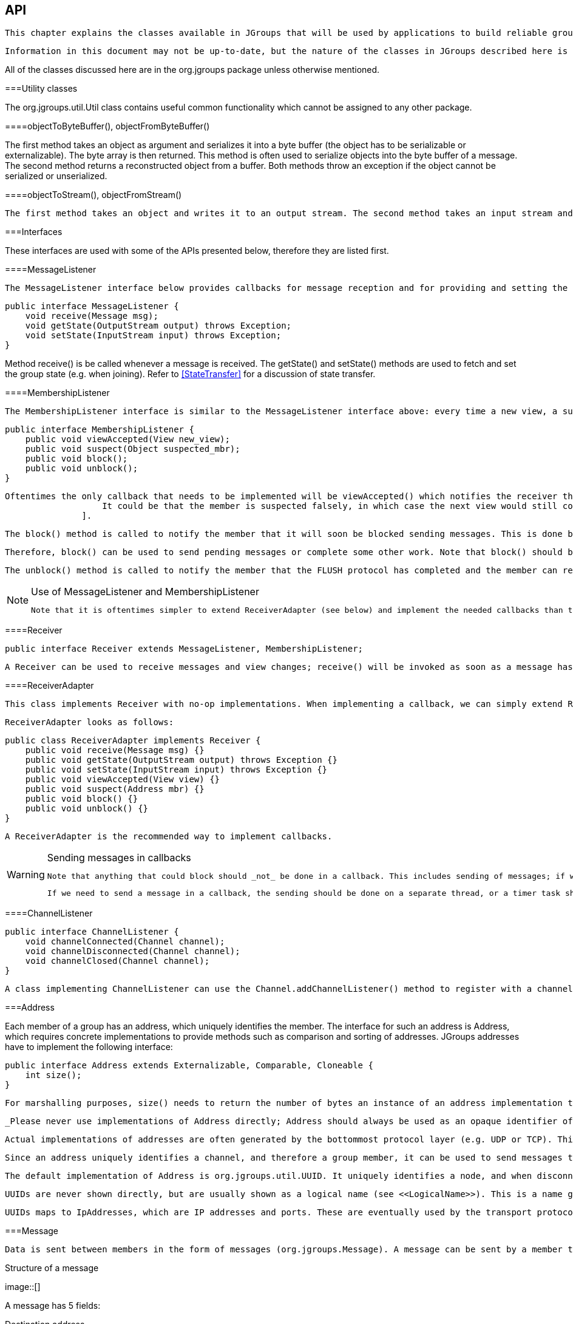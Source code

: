[[user-channel]]

== API

 This chapter explains the classes available in JGroups that will be used by applications to build reliable group communication applications. The focus is on creating and using channels. 

 Information in this document may not be up-to-date, but the nature of the classes in JGroups described here is the same. For the most up-to-date information refer to the Javadoc-generated documentation in the _doc/javadoc_ directory. 

All of the classes discussed here are in the org.jgroups package unless otherwise mentioned. 

[[UtilityClasses]]


===Utility classes

The org.jgroups.util.Util class contains useful common functionality which cannot be assigned to any other package. 

[[objectToByteBuffer]]


====objectToByteBuffer(), objectFromByteBuffer()

The first method takes an object as argument and serializes it into a byte buffer (the object has to be serializable or externalizable). The byte array is then returned. This method is often used to serialize objects into the byte buffer of a message. The second method returns a reconstructed object from a buffer. Both methods throw an exception if the object cannot be serialized or unserialized. 

[[objectToStream]]


====objectToStream(), objectFromStream()

 The first method takes an object and writes it to an output stream. The second method takes an input stream and reads an object from it. Both methods throw an exception if the object cannot be serialized or unserialized. 

[[Interfaces]]


===Interfaces

These interfaces are used with some of the APIs presented below, therefore they are listed first.

[[MessageListener]]


====MessageListener

 The MessageListener interface below provides callbacks for message reception and for providing and setting the state: 


[source, Java]
----

public interface MessageListener {
    void receive(Message msg);
    void getState(OutputStream output) throws Exception;
    void setState(InputStream input) throws Exception;
}
            
----

Method receive() is be called whenever a message is received. The getState() and setState() methods are used to fetch and set the group state (e.g. when joining). Refer to <<StateTransfer>> for a discussion of state transfer. 

[[MembershipListener]]


====MembershipListener

 The MembershipListener interface is similar to the MessageListener interface above: every time a new view, a suspicion message, or a block event is received, the corresponding method of the class implementing MembershipListener  will be called. 


[source, Java]
----

public interface MembershipListener {
    public void viewAccepted(View new_view);
    public void suspect(Object suspected_mbr);
    public void block();
    public void unblock();
}
            
----

 Oftentimes the only callback that needs to be implemented will be viewAccepted() which notifies the receiver that a new member has joined the group or that an existing member has left or crashed. The suspect() callback is invoked by JGroups whenever a member if suspected of having crashed, but not yet excluded footnote:[
                    It could be that the member is suspected falsely, in which case the next view would still contain the suspected member (there is no unsuspect() method 
                ]. 

 The block() method is called to notify the member that it will soon be blocked sending messages. This is done by the FLUSH protocol, for example to ensure that nobody is sending messages while a state transfer or view installation is in progress. When block() returns, any thread sending messages will be blocked, until FLUSH unblocks the thread again, e.g. after the state has been transferred successfully. 

 Therefore, block() can be used to send pending messages or complete some other work. Note that block() should be brief, or else the entire FLUSH protocol is blocked. 

 The unblock() method is called to notify the member that the FLUSH protocol has completed and the member can resume sending messages. If the member did not stop sending messages on block(), FLUSH simply blocked them and will resume, so no action is required from a member. Implementation of the unblock() callback is optional. 

[[UseOfReceiverAdapter]]

[NOTE]
.Use of MessageListener and MembershipListener
====

                
                 Note that it is oftentimes simpler to extend ReceiverAdapter (see below) and implement the needed callbacks than to implement all methods of both of these interfaces, as most callbacks are not needed. 


            
====


[[Receiver]]


====Receiver


[source, Java]
----
public interface Receiver extends MessageListener, MembershipListener;
----

 A Receiver can be used to receive messages and view changes; receive() will be invoked as soon as a message has been received, and viewAccepted() will be called whenever a new view is installed. 

[[ReceiverAdapter]]


====ReceiverAdapter

 This class implements Receiver with no-op implementations. When implementing a callback, we can simply extend ReceiverAdapter and overwrite receive() in order to not having to implement all callbacks of the interface. 

 ReceiverAdapter looks as follows: 


[source, Java]
----

public class ReceiverAdapter implements Receiver {
    public void receive(Message msg) {}
    public void getState(OutputStream output) throws Exception {}
    public void setState(InputStream input) throws Exception {}
    public void viewAccepted(View view) {}
    public void suspect(Address mbr) {}
    public void block() {}
    public void unblock() {}
}
            
----

 A ReceiverAdapter is the recommended way to implement callbacks. 


[WARNING]
.Sending messages in callbacks
====

            
             Note that anything that could block should _not_ be done in a callback. This includes sending of messages; if we have FLUSH on the stack, and send a message in a viewAccepted() callback, then the following happens: the FLUSH protocol blocks all (multicast) messages before installing a view, then installs the view, then unblocks. However, because installation of the view triggers the viewAccepted() callback, sending of messages inside of viewAccepted() will block. This in turn blocks the viewAccepted() thread, so the flush will never return ! 


             If we need to send a message in a callback, the sending should be done on a separate thread, or a timer task should be submitted to the timer. 


        
====


[[ChannelListener]]


====ChannelListener


[source, Java]
----

public interface ChannelListener {
    void channelConnected(Channel channel);
    void channelDisconnected(Channel channel);
    void channelClosed(Channel channel);
}
            
----

 A class implementing ChannelListener can use the Channel.addChannelListener() method to register with a channel to obtain information about state changes in a channel. Whenever a channel is closed, disconnected or opened, the corresponding callback will be invoked. 

[[Address]]


===Address

Each member of a group has an address, which uniquely identifies the member. The interface for such an address is Address, which requires concrete implementations to provide methods such as comparison and sorting of addresses. JGroups addresses have to implement the following interface: 


[source, Java]
----

public interface Address extends Externalizable, Comparable, Cloneable {
    int size();
}
        
----

 For marshalling purposes, size() needs to return the number of bytes an instance of an address implementation takes up in serialized form. 

 _Please never use implementations of Address directly; Address should always be used as an opaque identifier of a cluster node !_ 

 Actual implementations of addresses are often generated by the bottommost protocol layer (e.g. UDP or TCP). This allows for all possible sorts of addresses to be used with JGroups. 

 Since an address uniquely identifies a channel, and therefore a group member, it can be used to send messages to that group member, e.g. in Messages (see next section). 

 The default implementation of Address is org.jgroups.util.UUID. It uniquely identifies a node, and when disconnecting and reconnecting to a cluster, a node is given a new UUID on reconnection. 

 UUIDs are never shown directly, but are usually shown as a logical name (see <<LogicalName>>). This is a name given to a node either via the user or via JGroups, and its sole purpose is to make logging output a bit more readable. 

 UUIDs maps to IpAddresses, which are IP addresses and ports. These are eventually used by the transport protocol to send a message. 

[[Message]]


===Message

 Data is sent between members in the form of messages (org.jgroups.Message). A message can be sent by a member to a __single member__, or to __all members__ of the group of which the channel is an endpoint. The structure of a message is shown in <<MessageFig>>. 

[[MessageFig]]
.Structure of a message
image::[]

A message has 5 fields:

Destination address:: 
                     The address of the receiver. If +null+, the message will be sent to all current group members. Message.getDest() returns the destination address of a message. 


                Source address:: 
                     The address of the sender. Can be left +null+, and will be filled in by the transport protocol (e.g. UDP) before the message is put on the network. Message.getSrc() returns the source address, ie. the address of the sender of a message. 


                Flags:: 
                     This is one byte used for flags. The currently recognized flags are OOB, DONT_BUNDLE, NO_FC, NO_RELIABILITY, NO_TOTAL_ORDER, NO_RELAY and RSVP. For OOB, see the discussion on the concurrent stack (<<ConcurrentStack>>). For the use of flags see <<MessageFlags>>. 


                Payload:: 
                    The actual data (as a byte buffer). The Message class contains convenience methods to set a serializable object and to retrieve it again, using serialization to convert the object to/from a byte buffer. A message also has an offset and a length, if the buffer is only a subrange of a larger buffer. 


                Headers:: 
                    A list of headers that can be attached to a message. Anything that should not be in the payload can be attached to a message as a header. Methods putHeader() , getHeader() and removeHeader() of Message can be used to manipulate headers. 

                    +
 Note that headers are only used by protocol implementers; headers should not be added or removed by application code ! 


                 A message is similar to an IP packet and consists of the payload (a byte buffer) and the addresses of the sender and receiver (as Addresses). Any message put on the network can be routed to its destination (receiver address), and replies can be returned to the sender's address. 

 A message usually does not need to fill in the sender's address when sending a message; this is done automatically by the protocol stack before a message is put on the network. However, there may be cases, when the sender of a message wants to give an address different from its own, so that for example, a response should be returned to some other member. 

 The destination address (receiver) can be an Address, denoting the address of a member, determined e.g. from a message received previously, or it can be +null+, which means that the message will be sent to all members of the group. A typical multicast message, sending string +"Hello"+ to all members would look like this: 


[source, Java]
----

Message msg=new Message(null, "Hello");
channel.send(msg);
        
----

[[Header]]


===Header

 A header is a custom bit of information that can be added to each message. JGroups uses headers extensively, for example to add sequence numbers to each message (NAKACK and UNICAST), so that those messages can be delivered in the order in which they were sent. 

[[Event]]


===Event

 Events are means by which JGroups protcols can talk to each other. Contrary to Messages, which travel over the network between group members, events only travel up and down the stack. 


[NOTE]
.Headers and events
====

            
             Headers and events are only used by protocol implementers; they are not needed by application code ! 


        
====


[[View]]


===View

 A view (org.jgroups.View) is a list of the current members of a group. It consists of a ViewId, which uniquely identifies the view (see below), and a list of members. Views are installed in a channel automatically by the underlying protocol stack whenever a new member joins or an existing one leaves (or crashes). All members of a group see the same sequence of views. 

 Note that the first member of a view is the _coordinator_ (the one who emits new views). Thus, whenever the membership changes, every member can determine the coordinator easily and without having to contact other members, by picking the first member of a view. 

 The code below shows how to send a (unicast) message to the first member of a view (error checking code omitted): 


[source, Java]
----

View view=channel.getView();
Address first=view.getMembers().get(0);
Message msg=new Message(first, "Hello world");
channel.send(msg);
        
----

 Whenever an application is notified that a new view has been installed (e.g. by Receiver.viewAccepted(), the view is already set in the channel. For example, calling Channel.getView() in a viewAccepted() callback would return the same view (or possibly the next one in case there has already been a new view !). 

[[ViewId]]


====ViewId

The ViewId is used to uniquely number views. It consists of the address of the view creator and a sequence number. ViewIds can be compared for equality and put in a hashmaps as they implement equals() and hashCode(). footnote:[Note that the latter 2 methods only take the ID into account.] 

[[MergeView]]


====MergeView

 Whenever a group splits into subgroups, e.g. due to a network partition, and later the subgroups merge back together, a MergeView instead of a View will be received by the application. The MergeView is a subclass of View and contains as additional instance variable the list of views that were merged. As an example if the group denoted by view +V1:(p,q,r,s,t)+ split into subgroups +V2:(p,q,r)+ and +V2:(s,t)+, the merged view might be +V3:(p,q,r,s,t)+. In this case the MergeView would contains a list of 2 views: +V2:(p,q,r)+ and +V2:(s,t)+. 

[[JChannel]]


===JChannel

 In order to join a group and send messages, a process has to create a channel. A channel is like a socket. When a client connects to a channel, it gives the the name of the group it would like to join. Thus, a channel is (in its connected state) always associated with a particular group. The protocol stack takes care that channels with the same group name find each other: whenever a client connects to a channel given group name G, then it tries to find existing channels with the same name, and joins them, resulting in a new view being installed (which contains the new member). If no members exist, a new group will be created. 

 A state transition diagram for the major states a channel can assume are shown in <<ChannelStatesFig>>. 

[[ChannelStatesFig]]
.Channel states
image::[]

 When a channel is first created, it is in the unconnected state. An attempt to perform certain operations which are only valid in the connected state (e.g. send/receive messages) will result in an exception. After a successful connection by a client, it moves to the connected state. Now the channel will receive messages from other members and may send messages to other members or to the group, and it will get notified when new members join or leave. Getting the local address of a channel is guaranteed to be a valid operation in this state (see below). When the channel is disconnected, it moves back to the unconnected state. Both a connected and unconnected channel may be closed, which makes the channel unusable for further operations. Any attempt to do so will result in an exception. When a channel is closed directly from a connected state, it will first be disconnected, and then closed. 

 The methods available for creating and manipulating channels are discussed now. 

[[CreatingAChannel]]


====Creating a channel

 A channel is created using one of its public constructors (e.g. new JChannel()). 

 The most frequently used constructor of JChannel looks as follows: 


[source, Java]
----
public JChannel(String props) throws Exception;
----

 The props argument points to an XML file containing the configuration of the protocol stack to be used. This can be a String, but there are also other constructors which take for example a DOM element or a URL (see the javadoc for details). 

 The code sample below shows how to create a channel based on an XML configuration file: 


[source, Java]
----
JChannel ch=new JChannel("/home/bela/udp.xml");
----

 If the props argument is null, the default properties will be used. An exception will be thrown if the channel cannot be created. Possible causes include protocols that were specified in the property argument, but were not found, or wrong parameters to protocols. 

For example, the Draw demo can be launched as follows:


----
java org.javagroups.demos.Draw -props file:/home/bela/udp.xml
----

or


----
java org.javagroups.demos.Draw -props http://www.jgroups.org/udp.xml
----

 In the latter case, an application downloads its protocol stack specification from a server, which allows for central administration of application properties. 

 A sample XML configuration looks like this (edited from udp.xml): 


[source, XML]
----

<config xmlns="urn:org:jgroups"
        xmlns:xsi="http://www.w3.org/2001/XMLSchema-instance"
        xsi:schemaLocation="urn:org:jgroups http://www.jgroups.org/schema/JGroups-3.0.xsd">
    <UDP
         mcast_port="${jgroups.udp.mcast_port:45588}"
         tos="8"
         ucast_recv_buf_size="20M"
         ucast_send_buf_size="640K"
         mcast_recv_buf_size="25M"
         mcast_send_buf_size="640K"
         loopback="true"
         discard_incompatible_packets="true"
         max_bundle_size="64K"
         max_bundle_timeout="30"
         ip_ttl="${jgroups.udp.ip_ttl:2}"
         enable_bundling="true"
         enable_diagnostics="true"
         thread_naming_pattern="cl"

         timer_type="new"
         timer.min_threads="4"
         timer.max_threads="10"
         timer.keep_alive_time="3000"
         timer.queue_max_size="500"

         thread_pool.enabled="true"
         thread_pool.min_threads="2"
         thread_pool.max_threads="8"
         thread_pool.keep_alive_time="5000"
         thread_pool.queue_enabled="true"
         thread_pool.queue_max_size="10000"
         thread_pool.rejection_policy="discard"

         oob_thread_pool.enabled="true"
         oob_thread_pool.min_threads="1"
         oob_thread_pool.max_threads="8"
         oob_thread_pool.keep_alive_time="5000"
         oob_thread_pool.queue_enabled="false"
         oob_thread_pool.queue_max_size="100"
         oob_thread_pool.rejection_policy="Run"/>

    <PING timeout="2000"
            num_initial_members="3"/>
    <MERGE2 max_interval="30000"
            min_interval="10000"/>
    <FD_SOCK/>
    <FD_ALL/>
    <VERIFY_SUSPECT timeout="1500"  />
    <BARRIER />
    <pbcast.NAKACK use_stats_for_retransmission="false"
                   exponential_backoff="0"
                   use_mcast_xmit="true"
                   retransmit_timeout="300,600,1200"
                   discard_delivered_msgs="true"/>
    <UNICAST timeout="300,600,1200"/>
    <pbcast.STABLE stability_delay="1000" desired_avg_gossip="50000"
                   max_bytes="4M"/>
    <pbcast.GMS print_local_addr="true" join_timeout="3000"
                view_bundling="true"/>
    <UFC max_credits="2M"
         min_threshold="0.4"/>
    <MFC max_credits="2M"
         min_threshold="0.4"/>
    <FRAG2 frag_size="60K"  />
    <pbcast.STATE_TRANSFER />
</config>
            
----

 A stack is wrapped by &lt;config&gt; and &lt;/config&gt; elements and lists all protocols from bottom (UDP) to top (STATE_TRANSFER). Each element defines one protocol. 

 Each protocol is implemented as a Java class. When a protocol stack is created based on the above XML configuration, the first element ("UDP") becomes the bottom-most layer, the second one will be placed on the first, etc: the stack is created from the bottom to the top. 

 Each element has to be the name of a Java class that resides in the org.jgroups.protocols package. Note that only the base name has to be given, not the fully specified class name ( UDP instead of org.jgroups.protocols.UDP). If the protocol class is not found, JGroups assumes that the name given is a fully qualified classname and will therefore try to instantiate that class. If this does not work an exception is thrown. This allows for protocol classes to reside in different packages altogether, e.g. a valid protocol name could be com.sun.eng.protocols.reliable.UCAST. 

 Each layer may have zero or more arguments, which are specified as a list of name/value pairs in parentheses directly after the protocol name. In the example above, UDP is configured with some options, one of them being the IP multicast port (mcast_port) which is set to 45588, or to the value of the system property jgroups.udp.mcast_port, if set. 

 _Note that all members in a group have to have the same protocol stack._ 

[[ProgrammaticCreation]]


=====Programmatic creation

 Usually, channels are created by passing the name of an XML configuration file to the JChannel() constructor. On top of this declarative configuration, JGroups provides an API to create a channel programmatically. The way to do this is to first create a JChannel, then an instance of ProtocolStack, then add all desired protocols to the stack and finally calling init() on the stack to set it up. The rest, e.g. calling JChannel.connect() is the same as with the declarative creation. 

 An example of how to programmatically create a channel is shown below (copied from ProgrammaticChat): 


[source, Java]
----

public class ProgrammaticChat {

    public static void main(String[] args) throws Exception {
        JChannel ch=new JChannel(false);         // (1)
        ProtocolStack stack=new ProtocolStack(); // (2)
        ch.setProtocolStack(stack);
        stack.addProtocol(new UDP().setValue("bind_addr",
                                              InetAddress.getByName("192.168.1.5")))
                .addProtocol(new PING())
                .addProtocol(new MERGE2())
                .addProtocol(new FD_SOCK())
                .addProtocol(new FD_ALL().setValue("timeout", 12000)
                                         .setValue("interval", 3000))
                .addProtocol(new VERIFY_SUSPECT())
                .addProtocol(new BARRIER())
                .addProtocol(new NAKACK())
                .addProtocol(new UNICAST2())
                .addProtocol(new STABLE())
                .addProtocol(new GMS())
                .addProtocol(new UFC())
                .addProtocol(new MFC())
                .addProtocol(new FRAG2());       // (3)
        stack.init();                            // (4)

        ch.setReceiver(new ReceiverAdapter() {
            public void viewAccepted(View new_view) {
                System.out.println("view: " + new_view);
            }

            public void receive(Message msg) {
                Address sender=msg.getSrc();
                System.out.println(msg.getObject() + " [" + sender + "]");
            }
        });

        ch.connect("ChatCluster");


        for(;;) {
            String line=Util.readStringFromStdin(": ");
            ch.send(null, line);
        }
    }

}
                    
----

 First a JChannel is created (1). The 'false' argument tells the channel not to create a ProtocolStack. This is needed because we will create one ourselves later and set it in the channel (2). 

 Next, all protocols are added to the stack (3). Note that the order is from bottom (transport protocol) to top. So UDP as transport is added first, then PING and so on, until FRAG2, which is the top protocol. Every protocol can be configured via setters, but there is also a generic setValue(String attr_name, Object value), which can be used to configure protocols as well, as shown in the example. 

 Once the stack is configured, we call ProtocolStack.init() to link all protocols correctly and to call init() in every protocol instance (4). After this, the channel is ready to be used and all subsequent actions (e.g. connect()) can be executed. When the init() method returns, we have essentially the equivalent of new JChannel(config_file). 

[[LogicalName]]


====Giving the channel a logical name

 A channel can be given a logical name which is then used instead of the channel's address in toString(). A logical name might show the function of a channel, e.g. "HostA-HTTP-Cluster", which is more legible than a UUID +3c7e52ea-4087-1859-e0a9-77a0d2f69f29+. 

 For example, when we have 3 channels, using logical names we might see a view "{A,B,C}", which is nicer than "{++56f3f99e-2fc0-8282-9eb0-866f542ae437++, ++ee0be4af-0b45-8ed6-3f6e-92548bfa5cde++, ++9241a071-10ce-a931-f675-ff2e3240e1ad++} !" 

 If no logical name is set, JGroups generates one, using the hostname and a random number, e.g. linux-3442. If this is not desired and the UUIDs should be shown, use system property -Djgroups.print_uuids=true. 

 The logical name can be set using: 


[source, Java]
----
public void setName(String logical_name);
----

 This must be done _before_ connecting a channel. Note that the logical name stays with a channel until the channel is destroyed, whereas a UUID is created on each connection. 

 When JGroups starts, it prints the logical name and the associated physical address(es): 
[listing]
....

-------------------------------------------------------------------
GMS: address=mac-53465, cluster=DrawGroupDemo, physical address=192.168.1.3:49932
-------------------------------------------------------------------
....

 The logical name is mac-53465 and the physical address is 192.168.1.3:49932. The UUID is not shown here. 

[[CustomAddresses]]


====Generating custom addresses

 Since 2.12 address generation is pluggable. This means that an application can determine what kind of addresses it uses. The default address type is UUID, and since some protocols use UUID, it is recommended to provide custom classes as _subclasses of UUID_. 

 This can be used to for example pass additional data around with an address, for example information about the location of the node to which the address is assigned. Note that methods equals(), hashCode() and compare() of the UUID super class should not be changed. 

 To use custom addresses, an implementation of org.jgroups.stack.AddressGenerator has to be written. 

 For any class CustomAddress, it will need to get registered with the ClassConfigurator in order to marshal it correctly: 


[source, Java]
----

class CustomAddress extends UUID {
    static {
        ClassConfigurator.add((short)8900, CustomAddress.class);
    }
}
            
----


[NOTE]
====

                 Note that the ID should be chosen such that it doesn't collide with any IDs defined in jg-magic-map.xml. 


            
====


 Set the address generator in JChannel: setAddressGenerator(AddressGenerator). This has to be done _before_ the channel is connected. 

 An example of a subclass is org.jgroups.util.PayloadUUID, and there are 2 more shipped with JGroups. 

[[JoiningACluster]]


====Joining a cluster

 When a client wants to join a cluster, it _connects_ to a channel giving the name of the cluster to be joined: 


[source, Java]
----
public void connect(String cluster) throws Exception;
----

 The cluster name is the name of the cluster to be joined. All channels that call connect() with the same name form a cluster. Messages sent on any channel in the cluster will be received by all members (including the one who sent it footnote:[
                     Local delivery can be turned off using setDiscardOwnMessages(true). 
                ] ). 

 The connect() method returns as soon as the cluster has been joined successfully. If the channel is in the closed state (see <<ChannelStatesFig>>), an exception will be thrown. If there are no other members, i.e. no other member has connected to a cluster with this name, then a new cluster is created and the member joins it as first member. The first member of a cluster becomes its _coordinator_. A coordinator is in charge of installing new views whenever the membership changes footnote:[
                    This is managed internally however, and an application programmer does not need to be concerned about it. 
                ] . 

[[AtomicJoinAndGetState]]


====Joining a cluster and getting the state in one operation

 Clients can also join a cluster and fetch cluster state _in one operation_. The best way to conceptualize the connect and fetch state connect method is to think of it as an invocation of the regular connect() and getState() methods executed in succession. However, there are several advantages of using the connect and fetch state connect method over the regular connect. First of all, the underlying message exchange is heavily optimized, especially if the flush protocol is used. But more importantly, from a client's perspective, the connect() and fetch state operations become one atomic operation. 


[source, Java]
----
public void connect(String cluster, Address target, long timeout) throws Exception;
----

 Just as in a regular connect(), the cluster name represents a cluster to be joined. The target parameter indicates a cluster member to fetch the state from. A null target indicates that the state should be fetched from the cluster coordinator. If the state should be fetched from a particular member other than the coordinator, clients can simply provide the address of that member. The timeout paremeter bounds the entire join and fetch operation. An exception will be thrown if the timeout is exceeded. 

[[GettingAddress]]


====Getting the local address and the cluster name

 Method getAddress() returns the address of the channel. The address may or may not be available when a channel is in the unconnected state. 


[source, Java]
----
public Address getAddress();
----

 Method getClusterName() returns the name of the cluster which the member joined. 


[source, Java]
----
public String getClusterName();
----

 Again, the result is undefined if the channel is in the disconnected or closed state. 

[[GettingTheView]]


====Getting the current view

The following method can be used to get the current view of a channel:


[source, Java]
----
public View getView();
----

 This method returns the current view of the channel. It is updated every time a new view is installed (viewAccepted() callback). 

 Calling this method on an unconnected or closed channel is implementation defined. A channel may return null, or it may return the last view it knew of. 

[[SendingMessages]]


====Sending messages

 Once the channel is connected, messages can be sent using one of the send() methods: 


[source, Java]
----

public void send(Message msg) throws Exception;
public void send(Address dst, Serializable obj) throws Exception;
public void send(Address dst, byte[] buf) throws Exception;
public void send(Address dst, byte[] buf, int off, int len) throws Exception;
            
----

 The first send() method has only one argument, which is the message to be sent. The message's destination should either be the address of the receiver (unicast) or null (multicast). When the destination is null, the message will be sent to all members of the cluster (including itself). 

 The remainaing send() methods are helper methods; they take either a byte[] buffer or a serializable, create a Message and call send(Message). 

 If the channel is not connected, or was closed, an exception will be thrown upon attempting to send a message. 

 Here's an example of sending a message to all members of a cluster: 


[source, Java]
----

Map data; // any serializable data
channel.send(null, data);
            
----

 The null value as destination address means that the message will be sent to all members in the cluster. The payload is a hashmap, which will be serialized into the message's buffer and unserialized at the receiver. Alternatively, any other means of generating a byte buffer and setting the message's buffer to it (e.g. using Message.setBuffer()) also works. 

 Here's an example of sending a unicast message to the first member (coordinator) of a group: 


[source, Java]
----

Map data;
Address receiver=channel.getView().getMembers().get(0);
channel.send(receiver, "hello world");
            
----

 The sample code determines the coordinator (first member of the view) and sends it a "hello world" message. 

[[DiscardingOwnMessages]]


=====Discarding one's own messages

 Sometimes, it is desirable not to have to deal with one's own messages, ie. messages sent by oneself. To do this, JChannel.setDiscardOwnMessages(boolean flag) can be set to true (false by default). This means that every cluster node will receive a message sent by P, but P itself won't. 

 Note that this method replaces the old JChannel.setOpt(LOCAL, false) method, which was removed in 3.0. 

[[RsvpSection]]


=====Synchronous messages

 While JGroups guarantees that a message will eventually be delivered at all non-faulty members, sometimes this might take a while. For example, if we have a retransmission protocol based on negative acknowledgments, and the last message sent is lost, then the receiver(s) will have to wait until the stability protocol notices that the message has been lost, before it can be retransmitted. 

 This can be changed by setting the Message.RSVP flag in a message: when this flag is encountered, the message send blocks until all members have acknowledged reception of the message (of course excluding members which crashed or left meanwhile). 

 This also serves as another purpose: if we send an RSVP-tagged message, then - when the send() returns - we're guaranteed that all messages sent _before_ will have been delivered at all members as well. So, for example, if P sends message 1-10, and marks 10 as RSVP, then, upon JChannel.send() returning, P will know that all members received messages 1-10 from P. 

 Note that since RSVP'ing a message is costly, and might block the sender for a while, it should be used sparingly. For example, when completing a unit of work (ie. member P sending N messages), and P needs to know that all messages were received by everyone, then RSVP could be used. 

 To use RSVP, 2 things have to be done: 

 First, the RSVP protocol has to be in the config, somewhere above the reliable transmission protocols such as NAKACK or UNICAST(2), e.g.: 


[source, XML]
----

<config>
    <UDP/>
    <PING />
    <FD_ALL/>
    <pbcast.NAKACK use_mcast_xmit="true"
                   discard_delivered_msgs="true"/>
    <UNICAST timeout="300,600,1200"/>
    <RSVP />
    <pbcast.STABLE stability_delay="1000" desired_avg_gossip="50000"
                   max_bytes="4M"/>
    <pbcast.GMS print_local_addr="true" join_timeout="3000"
                view_bundling="true"/>
    ...
</config>
        
----

 Secondly, the message we want to get ack'ed must be tagged with RSVP: 


[source, Java]
----

Message msg=new Message(null, null, "hello world");
msg.setFlag(Message.RSVP);
ch.send(msg);
                
----

 Here, we send a message to all cluster members (dest = null). (Note that RSVP also works for sending a message to a unicast destination). Method send() will return as soon as it has received acks from all current members. If there are 4 members A, B, C and D, and A has received acks from itself, B and C, but D's ack is missing and D crashes before the timeout kicks in, then this will nevertheless make send() return, as if D had actually sent an ack. 

 If the timeout property if greater than 0, and we don't receive all acks within timeout milliseconds, a TimeoutException will be thrown (if RSVP.throw_exception_on_timeout is true). The application can choose to catch this (runtime) exception and do something with it, e.g. retry. 

 The configuration of RSVP is described here: <<RSVP>>. 


[NOTE]
====

                     RSVP was added in version 3.1. 


                
====


[[ReceivingMessages]]


====Receiving messages

 Method receive() in ReceiverAdapter (or Receiver) can be overridden to receive messages, views, and state transfer callbacks. 


[source, Java]
----
public void receive(Message msg);
----

 A Receiver can be registered with a channel using JChannel.setReceiver(). All received messages, view changes and state transfer requests will invoke callbacks on the registered Receiver: 


[source, Java]
----

JChannel ch=new JChannel();
ch.setReceiver(new ReceiverAdapter() {
    public void receive(Message msg) {
        System.out.println("received message " + msg);
    }
    public void viewAccepted(View view) {
        System.out.println("received view " + new_view);
    }
});
ch.connect("MyCluster");
            
----

[[ReceivingViewChanges]]


====Receiving view changes

 As shown above, the viewAccepted() callback of ReceiverAdapter can be used to get callbacks whenever a cluster membership change occurs. The receiver needs to be set via JChannel.setReceiver(Receiver). 

 As discussed in <<ReceiverAdapter>>, code in callbacks must avoid anything that takes a lot of time, or blocks; JGroups invokes this callback as part of the view installation, and if this user code blocks, the view installation would block, too. 

[[StateTransfer]]


====Getting the group's state

 A newly joined member may want to retrieve the state of the cluster before starting work. This is done with getState(): 


[source, Java]
----
public void getState(Address target, long timeout) throws Exception;
----

 This method returns the state of one member (usually of the oldest member, the coordinator). The target parameter can usually be null, to ask the current coordinator for the state. If a timeout (ms) elapses before the state is fetched, an exception will be thrown. A timeout of 0 waits until the entire state has been transferred. 


[NOTE]
====

                The reason for not directly returning the state as a result of getState() is that the state has to be returned in the correct position relative to other messages. Returning it directly would violate the FIFO properties of a channel, and state transfer would not be correct ! 


            
====


 To participate in state transfer, both state provider and state requester have to implement the following callbacks from ReceiverAdapter (Receiver): 


[source, Java]
----

public void getState(OutputStream output) throws Exception;
public void setState(InputStream input) throws Exception;
            
----

 Method getState() is invoked on the _state provider_ (usually the coordinator). It needs to write its state to the output stream given. Note that output doesn't need to be closed when done (or when an exception is thrown); this is done by JGroups. 

 The setState() method is invoked on the __state requester__; this is the member which called JChannel.getState(). It needs to read its state from the input stream and set its internal state to it. Note that input doesn't need to be closed when done (or when an exception is thrown); this is done by JGroups. 

 In a cluster consisting of A, B and C, with D joining the cluster and calling Channel.getState(), the following sequence of callbacks happens: 
* 
                        D calls JChannel.getState(). The state will be retrieved from the oldest member, A
                    
* 
                        A's getState() callback is called. A writes its state to the output stream passed as a
                        parameter to getState().
                    
* 
                        D's setState() callback is called with an input stream as argument. D reads the state from the
                        input stream and sets its internal state to it, overriding any previous data.
                    
* 
                        D: JChannel.getState() returns. Note that this will only happen _after_ the
                        state has been transferred successfully, or a timeout elapsed, or either the state provider or
                        requester throws an exception. Such an exception will be re-thrown by getState(). This could
                        happen for instance if the state provider's getState() callback tries to stream a
                        non-serializable class to the output stream.
                     

The following code fragment shows how a group member participates in state transfers:


[source, Java]
----

public void getState(OutputStream output) throws Exception {
    synchronized(state) {
        Util.objectToStream(state, new DataOutputStream(output));
    }
}

public void setState(InputStream input) throws Exception {
    List<String> list;
    list=(List<String>)Util.objectFromStream(new DataInputStream(input));
    synchronized(state) {
        state.clear();
        state.addAll(list);
    }
    System.out.println(list.size() + " messages in chat history):");
    for(String str: list)
        System.out.println(str);
    }
}
            
----

 This code is the Chat example from the JGroups tutorial and the state here is a list of strings. 

 The getState() implementation synchronized on the state (so no incoming messages can modify it during the state transfer), and uses the JGroups utility method objectToStream(). 


[NOTE]
.Performance when writing to an output stream
====

                
                 If a lot of smaller fragments are written to an output stream, it is best to wrap the output stream into a BufferedOutputStream, e.g. 


                
[source, Java]
----

Util.objectToStream(state,
                    new BufferedOutputStream(
                        new DataOutputStream(output)));
                
----


            
====


 The setState() implementation also uses the Util.objectFromStream() utility method to read the state from the input stream and assign it to its internal list. 

[[StateTransferProtocols]]


=====State transfer protocols

 In order to use state transfer, a state transfer protocol has to be included in the configuration. This can either be STATE_TRANSFER, STATE, or STATE_SOCK. More details on the protocols can be found at <<protlist>>. 

[[STATE_TRANSFER]]


======STATE_TRANSFER

 The is the original state transfer protocol, which used to transfer byte[] buffers. It still does that, but is internally converted to call the getState() and setState() callbacks which use input and output streams. 

 Note that, because byte[] buffers are converted into input and output streams, this protocol should not be used for transfer of large states. 

 For details see <<pbcast.STATE_TRANSFER>>. 

[[STATE]]


======STATE

 This is the STREAMING_STATE_TRANSFER protocol, renamed in 3.0. It sends the entire state across from the provider to the requester in (configurable) chunks, so that memory consumption is minimal. 

 For details see <<pbcast.STATE>>. 

[[STATE_SOCK]]


======STATE_SOCK

 Same as STREAMING_STATE_TRANSFER, but a TCP connection between provider and requester is used to transfer the state. 

 For details see <<pbcast.STATE_SOCK>>. 

[[Disconnecting]]


====Disconnecting from a channel

Disconnecting from a channel is done using the following method:


[source, Java]
----
public void disconnect();
----

 It will have no effect if the channel is already in the disconnected or closed state. If connected, it will leave the cluster. This is done (transparently for a channel user) by sending a leave request to the current coordinator. The latter will subsequently remove the leaving node from the view and install a new view in all remaining members. 

 After a successful disconnect, the channel will be in the unconnected state, and may subsequently be reconnected. 



====Closing a channel

 To destroy a channel instance (destroy the associated protocol stack, and release all resources), method close() is used: 


[source, Java]
----
public void close();
----

 Closing a connected channel disconnects the channel first. 

 The close() method moves the channel to the closed state, in which no further operations are allowed (most throw an exception when invoked on a closed channel). In this state, a channel instance is not considered used any longer by an application and -- when the reference to the instance is reset -- the channel essentially only lingers around until it is garbage collected by the Java runtime system. 

